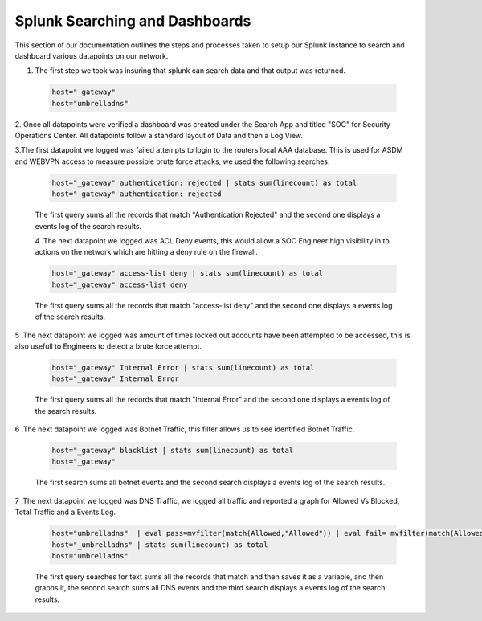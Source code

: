 Splunk Searching and Dashboards
====
This section of our documentation outlines the steps and processes taken to setup our Splunk Instance to search and dashboard various datapoints on our network.

1. The first step we took was insuring that splunk can search data and that output was returned.
 .. code-block:: bash

   host="_gateway"
   host="umbrelladns"
   
2. Once all datapoints were verified a dashboard was created under the Search App and titled "SOC" for Security Operations Center. All datapoints follow a standard layout of 
Data and then a Log View.

3.The first datapoint we logged was failed attempts to login to the routers local AAA database. This is used for ASDM and WEBVPN access to measure possible brute force attacks, we used the following searches.

 .. code-block:: bash

   host="_gateway" authentication: rejected | stats sum(linecount) as total
   host="_gateway" authentication: rejected

 The first query sums all the records that match "Authentication Rejected" and the second one displays a events log of the search results.
 
 .. image:: https://vulpinenetworkscdn.s3.ca-central-1.amazonaws.com/AuthError.png

 4 .The next datapoint we logged was ACL Deny events, this would allow a SOC Engineer high visibility in to actions on the network which are hitting a deny rule on the firewall.

 .. code-block:: bash

   host="_gateway" access-list deny | stats sum(linecount) as total
   host="_gateway" access-list deny

 The first query sums all the records that match "access-list deny" and the second one displays a events log of the search results.
 
 .. image:: https://vulpinenetworkscdn.s3.ca-central-1.amazonaws.com/ACLDeny.png

5 .The next datapoint we logged was amount of times locked out accounts have been attempted to be accessed, this is also usefull to Engineers to detect a brute force attempt.

 .. code-block:: bash

   host="_gateway" Internal Error | stats sum(linecount) as total
   host="_gateway" Internal Error

 The first query sums all the records that match "Internal Error" and the second one displays a events log of the search results.
 
 .. image:: https://vulpinenetworkscdn.s3.ca-central-1.amazonaws.com/SSHLockedOut.png


6 .The next datapoint we logged was Botnet Traffic, this filter allows us to see identified Botnet Traffic.

 .. code-block:: bash
 
   host="_gateway" blacklist | stats sum(linecount) as total
   host="_gateway"

 The first search sums all botnet events and the second search displays a events log of the search results.
 
 .. image:: https://vulpinenetworkscdn.s3.ca-central-1.amazonaws.com/Botnet.png




7 .The next datapoint we logged was DNS Traffic, we logged all traffic and reported a graph for Allowed Vs Blocked, Total Traffic and a Events Log.

 .. code-block:: bash

   host="umbrelladns"  | eval pass=mvfilter(match(Allowed,"Allowed")) | eval fail= mvfilter(match(Allowed, "Blocked")) | streamstats count(pass) as success, count(fail) as no |    chart count by no
   host="_umbrelladns" | stats sum(linecount) as total
   host="umbrelladns"

 The first query searches for text sums all the records that match and then saves it as a variable, and then graphs it, the second search sums all DNS events and the third search displays a events log of the search results.
 
 .. image:: https://vulpinenetworkscdn.s3.ca-central-1.amazonaws.com/dns.png

